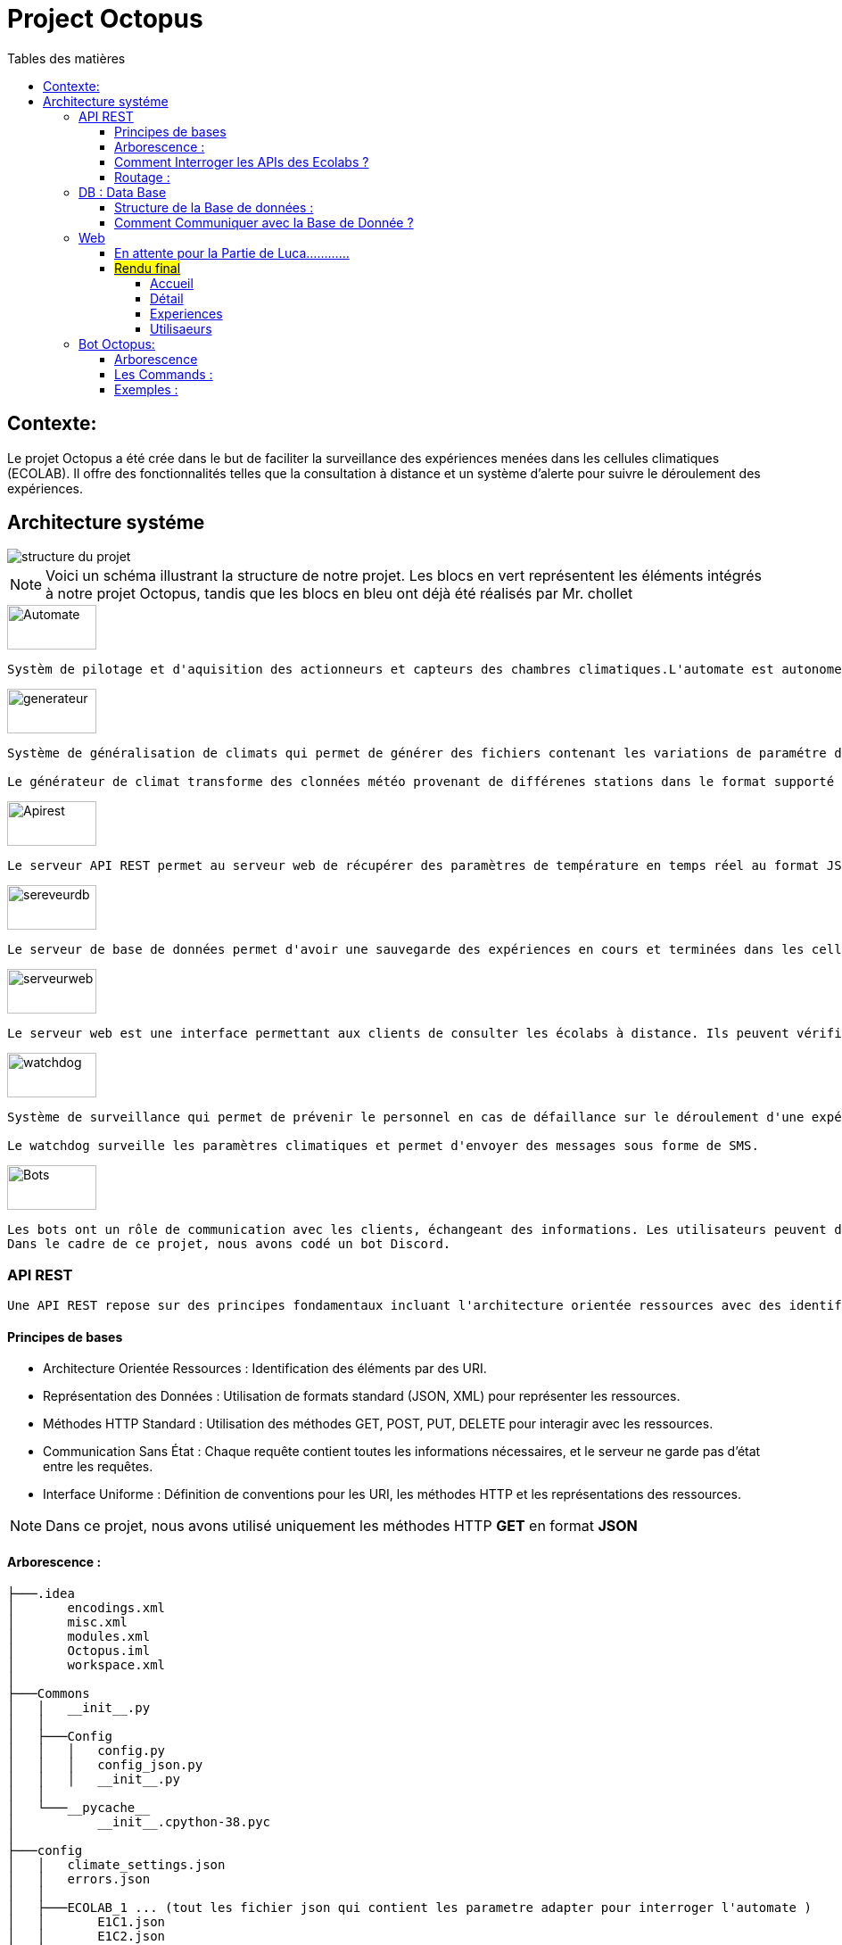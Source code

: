 = Project Octopus
:toc-title: Tables des matières
:toc: top
:toclevels: 6

<<<<

== Contexte:
[.text-justify]
****

Le projet Octopus a été crée dans le but de faciliter
la surveillance des expériences menées dans les cellules
climatiques (ECOLAB). Il offre des fonctionnalités telles que
la consultation à distance et un système d'alerte pour suivre
le déroulement des expériences.
****


== Architecture systéme


image::img/structure-du-projet.png[]

NOTE: Voici un schéma illustrant la structure de
notre projet. Les blocs en vert représentent les
éléments intégrés à notre projet Octopus, tandis
que les blocs en bleu ont déjà été réalisés par
Mr. chollet


image::img/Automate.png[width=100,height=50]
-----
Systèm de pilotage et d'aquisition des actionneurs et capteurs des chambres climatiques.L'automate est autonome : il régle les chambresclimatique selon des cosignes.
-----

image::img/generateur.png[width=100,height=50]
----
Système de généralisation de climats qui permet de générer des fichiers contenant les variations de paramétre de climat : temperature hygrométrie consentration de CO2, etc...

Le générateur de climat transforme des clonnées météo provenant de différenes stations dans le format supporté par les chambres climatiques.
----
image::img/Apirest.png[width=100,height=50]
----
Le serveur API REST permet au serveur web de récupérer des paramètres de température en temps réel au format JSON
----

image::img/sereveurdb.png[width=100,height=50]
----
Le serveur de base de données permet d'avoir une sauvegarde des expériences en cours et terminées dans les cellules, tout en gérant les rôles des utilisateurs.
----
image::img/serveurweb.png[width=100,height=50]
----
Le serveur web est une interface permettant aux clients de consulter les écolabs à distance. Ils peuvent vérifier les températures actuelles des cellules, ainsi que leurs expériences. Les administrateurs ont la possibilité de modifier ou d'ajouter des expériences à distance.
----
image::img/watchdog.png[width=100,height=50]
----
Système de surveillance qui permet de prévenir le personnel en cas de défaillance sur le déroulement d'une expérience.

Le watchdog surveille les paramètres climatiques et permet d'envoyer des messages sous forme de SMS.
----

image::img/Bots.png[width=100,height=50]
----
Les bots ont un rôle de communication avec les clients, échangeant des informations. Les utilisateurs peuvent demander au bot la température actuelle d'une cellule ou solliciter le lien de notre site web.
Dans le cadre de ce projet, nous avons codé un bot Discord.
----

=== API REST
[source,text]
----
Une API REST repose sur des principes fondamentaux incluant l'architecture orientée ressources avec des identifiants URI, la représentation des données en JSON ou XML, la communication via les méthodes HTTP standard (GET, POST, PUT, DELETE), le principe de communication sans état, et une interface uniforme définissant des conventions pour les URI, les méthodes HTTP et les représentations des ressources.
----
==== Principes de bases
* Architecture Orientée Ressources : Identification des éléments par des URI.
* Représentation des Données : Utilisation de formats standard (JSON, XML) pour représenter les ressources.
* Méthodes HTTP Standard : Utilisation des méthodes GET, POST, PUT, DELETE pour interagir avec les ressources.
* Communication Sans État : Chaque requête contient toutes les informations nécessaires, et le serveur ne garde pas d'état entre les requêtes.
* Interface Uniforme : Définition de conventions pour les URI, les méthodes HTTP et les représentations des ressources.

NOTE: Dans ce projet, nous avons utilisé uniquement les méthodes HTTP *GET* en format *JSON*


==== Arborescence :
----
├───.idea
│       encodings.xml
│       misc.xml
│       modules.xml
│       Octopus.iml
│       workspace.xml
│
├───Commons
│   │   __init__.py
│   │
│   ├───Config
│   │   │   config.py
│   │   │   config_json.py
│   │   │   __init__.py
│   │
│   └───__pycache__
│           __init__.cpython-38.pyc
│
├───config
│   │   climate_settings.json
│   │   errors.json
│   │
│   ├───ECOLAB_1 ... (tout les fichier json qui contient les parametre adapter pour interroger l'automate )
│   │       E1C1.json
│   │       E1C2.json
│   │       E1C3.json
│   │       E1TH.json
│   │       ECOLAB_1.json
│   │
│   ├───ECOLAB_2 ... (tout les fichier json qui contient les parametre adapter pour interroger l'automate )
│   │       E2C1.json
│   │       E2C2.json
│   │       E2C3.json
│   │       E2TH.json
│   │       ECOLAB_2.json
│   │
│   ├───ECOLAB_3 ... (tout les fichier json qui contient les parametre adapter pour interroger l'automate )
│   │       E3C1.json
│   │       E3C2.json
│   │       E3C3.json
│   │       E3TH.json
│   │       ECOLAB_3.json
│   │
│   ├───ECOLAB_4 ... (tout les fichier json qui contient les parametre adapter pour interroger l'automate )
│   │       E4C1.json
│   │       E4C2.json
│   │       E4C3.json
│   │       E4TH.json
│   │       ECOLAB_4.json
│   │
│   ├───ECOLAB_5 ... (tout les fichier json qui contient les parametre adapter pour interroger l'automate )
│   │       E5C1.json
│   │       E5C2.json
│   │       E5C3.json
│   │       E5TH.json
│   │       ECOLAB_5.json
│   │
│   └───ECOLAB_6 ... (tout les fichier json qui contient les parametre adapter pour interroger l'automate )
│           E6C1.json
│           E6C2.json
│           E6C3.json
│           E6TH.json
│           ECOLAB_6.json
│   api.py ... (Programme Python qui récupère et retourne les API)
│   base_error.py
│   cell.py ... (Class Cell)
│   climate_settings.py
│   config.json
│   E1C1.json
│   ecolab.py
│   plc.py
│   thermo.py
----

==== Comment Interroger les APIs des Ecolabs ?

[source,text]
----
Chaque écolab est identifié par une adresse IP. Lorsqu'on interroge l'adresse IP de l'écolab, elle renvoie les paramètres des cellules qu'elle contient.
----
image::img/IPEcolab.png[]

==== Routage :
image::img/Routage.PNG[]
****
Le fichier *api.py* contient deux routages. Le premier routage à la racine renvoie tous les paramètres de toutes les cellules de l'écolab. Le deuxième routage retourne uniquement le paramètre souhaité d'une seule cellule.
****

<<<<

=== DB : Data Base
==== Structure de la Base de données :
image::img/base_de_donnee.png[align=center]

==== Comment Communiquer avec la Base de Donnée ?
----
Lorsque vous souhaitez communiquer avec la base de données du serveur DB, il suffit d'ajouter l'adresse IP du serveur DB devant l'utilisateur.
----
image::img/connexion_BDD.png[]


=== Web

==== En attente pour la Partie de Luca............

==== #Rendu final#

===== Accueil
----
accessible par des visiteurs et des administrateurs.
----
image::img/Flexbox_1.png[]

image::img/Flexbox_2.png/[]

****
__Page d'inscriprion : __

image::img/Site_7.png[]
****

****
__Page de connexion : __

image::img/Site_8.png[]
****

===== Détail
----
uniquement pour l'administrateur
----

image::img/Site_1.png[]

****
__La liste des expériences pour les affecter à la cellule :__

image::img/Site_2.png[]
****

===== Experiences


image::img/Site_3.png[]
****
_Modifier une experience:_

image::img/Site_9.png[]
****
****
__Crée une experience:__

image::img/Site_4.png[]
****
===== Utilisaeurs

image::img/Site_5.png[]

****
_Modifier le rôle ou le nom d'un utilisateur:_

image::img/Site_6.png[]
****


=== Bot Octopus:

image::img/Octopus_bot.png[width=200, align=center]

****
Le bot Octopus est présent dans le salon API du serveur Octopus sur Discord.
****
==== Arborescence
----
│   api.py
│   bot.py
│   key.py
│   Liens.json
│
└───__pycache__
        api.cpython-311.pyc
        key.cpython-311.pyc
----

==== Les Commands :
Voici la liste des commandes qui vous permettent de communiquer avec le bot :

image::img/Bot_commandes.png[width=500, align=center]

==== Exemples :
image::img/exemple_bot.png[]

image::img/web_cnrs.png[]


